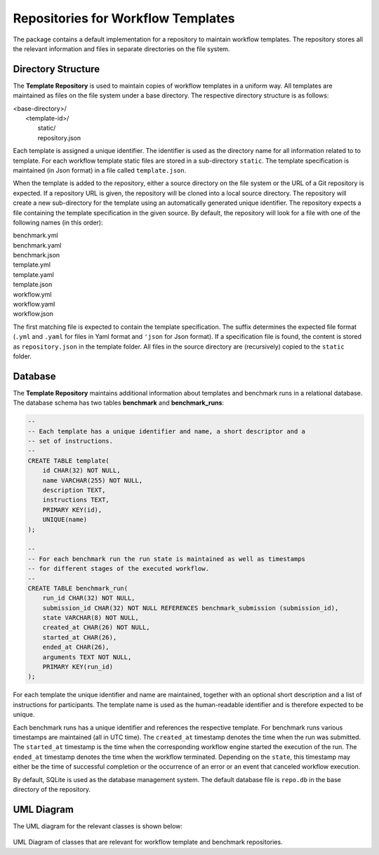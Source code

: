 ===================================
Repositories for Workflow Templates
===================================

The package contains a default implementation for a repository to maintain workflow templates. The repository stores all the relevant information and files in separate directories on the file system.


Directory Structure
===================

The **Template Repository** is used to maintain copies of workflow templates in a uniform way. All templates are maintained as files on the file system under a base directory. The respective directory structure is as follows:

.. line-block::

    <base-directory>/
        <template-id>/
            static/
            repository.json


Each template is assigned a unique identifier. The identifier is used as the directory name for all information related to to template. For each workflow template static files are stored in a sub-directory ``static``. The template specification is maintained (in Json format) in a file called ``template.json``.

When the template is added to the repository, either a source directory on the file system or the URL of a Git repository is expected. If a repository URL is given, the repository will be cloned into a local source directory. The repository will create a new sub-directory for the template using an automatically generated unique identifier. The repository expects a file containing the template specification in the given source. By default, the repository will look for a file with one of the following names (in this order):

.. line-block::

    benchmark.yml
    benchmark.yaml
    benchmark.json
    template.yml
    template.yaml
    template.json
    workflow.yml
    workflow.yaml
    workflow.json

The first matching file is expected to contain the template specification. The suffix determines the expected file format (``.yml`` and ``.yaml`` for files in Yaml format and ``'json`` for Json format). If a specification file is found, the content is stored as ``repository.json`` in the template folder. All files in the source directory are (recursively) copied to the ``static`` folder.


Database
========

The **Template Repository** maintains additional information about templates and benchmark runs in a relational database. The database schema has two tables **benchmark** and **benchmark_runs**:

.. code-block:: sql

    --
    -- Each template has a unique identifier and name, a short descriptor and a
    -- set of instructions.
    --
    CREATE TABLE template(
        id CHAR(32) NOT NULL,
        name VARCHAR(255) NOT NULL,
        description TEXT,
        instructions TEXT,
        PRIMARY KEY(id),
        UNIQUE(name)
    );

    --
    -- For each benchmark run the run state is maintained as well as timestamps
    -- for different stages of the executed workflow.
    --
    CREATE TABLE benchmark_run(
        run_id CHAR(32) NOT NULL,
        submission_id CHAR(32) NOT NULL REFERENCES benchmark_submission (submission_id),
        state VARCHAR(8) NOT NULL,
        created_at CHAR(26) NOT NULL,
        started_at CHAR(26),
        ended_at CHAR(26),
        arguments TEXT NOT NULL,
        PRIMARY KEY(run_id)
    );


For each template the unique identifier and name are maintained, together with an optional short description and a list of instructions for participants. The template name is used as the human-readable identifier and is therefore expected to be unique.

Each benchmark runs has a unique identifier and references the respective template. For benchmark runs various timestamps are maintained (all in UTC time). The ``created_at`` timestamp denotes the time when the run was submitted. The ``started_at`` timestamp is the time when the corresponding workflow engine started the execution of the run. The ``ended_at`` timestamp denotes the time when the workflow terminated. Depending on the ``state``, this timestamp may either be the time of successful completion or the occurrence of an error or an event that canceled workflow execution.

By default, SQLite is used as the database management system. The default database file is ``repo.db`` in the base directory of the repository.


UML Diagram
===========

The UML diagram for the relevant classes is shown below:

.. figure:: figures/repository.png
   :scale: 50 %
   :alt: UML Diagram for Repositories

UML Diagram of classes that are relevant for workflow template and benchmark repositories.
